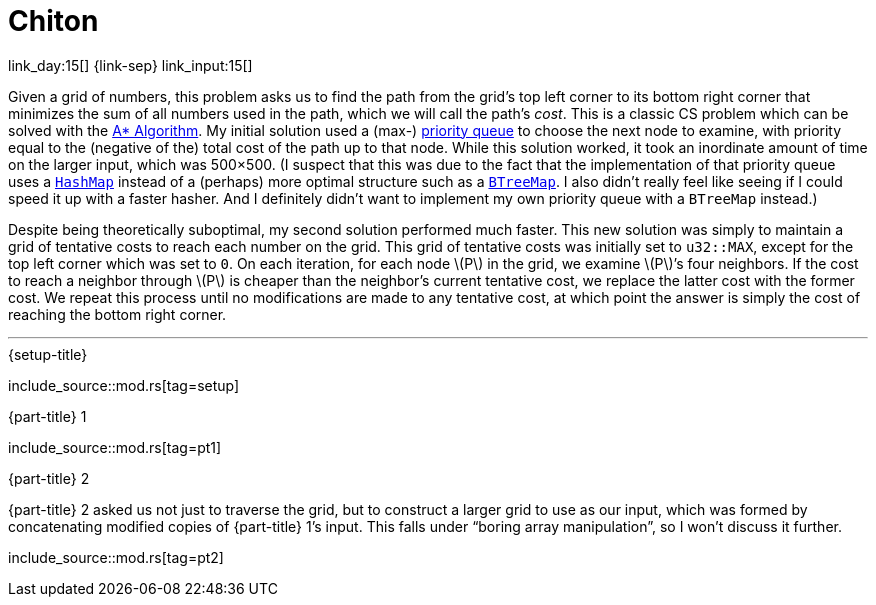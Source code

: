 = Chiton

link_day:15[] {link-sep} link_input:15[]

Given a grid of numbers, this problem asks us to find the path from the grid's top left corner to its bottom right corner that minimizes the sum of all numbers used in the path, which we will call the path's _cost_.
This is a classic CS problem which can be solved with the https://en.wikipedia.org/wiki/A*_search_algorithm[A* Algorithm^].
My initial solution used a (max-) https://docs.rs/priority-queue/latest/priority_queue/[priority queue^] to choose the next node to examine, with priority equal to the (negative of the) total cost of the path up to that node.
While this solution worked, it took an inordinate amount of time on the larger input, which was 500×500.
(I suspect that this was due to the fact that the implementation of that priority queue uses a https://doc.rust-lang.org/std/collections/struct.HashMap.html[`HashMap`^] instead of a (perhaps) more optimal structure such as a https://doc.rust-lang.org/std/collections/struct.BTreeMap.html[`BTreeMap`^].
I also didn't really feel like seeing if I could speed it up with a faster hasher.
And I definitely didn't want to implement my own priority queue with a `BTreeMap` instead.)

Despite being theoretically suboptimal, my second solution performed much faster.
This new solution was simply to maintain a grid of tentative costs to reach each number on the grid.
This grid of tentative costs was initially set to `u32::MAX`, except for the top left corner which was set to `0`.
On each iteration, for each node \(P\) in the grid, we examine \(P\)’s four neighbors.
If the cost to reach a neighbor through \(P\) is cheaper than the neighbor's current tentative cost, we replace the latter cost with the former cost.
We repeat this process until no modifications are made to any tentative cost, at which point the answer is simply the cost of reaching the bottom right corner.

***

.{setup-title}
--
include_source::mod.rs[tag=setup]
--

.{part-title} 1
--
include_source::mod.rs[tag=pt1]
--

.{part-title} 2
{part-title} 2 asked us not just to traverse the grid, but to construct a larger grid to use as our input, which was formed by concatenating modified copies of {part-title} 1's input.
This falls under “boring array manipulation”, so I won't discuss it further.

--
include_source::mod.rs[tag=pt2]
--

